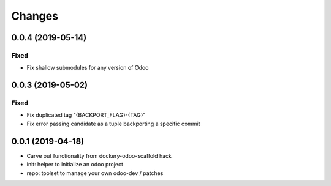 Changes
~~~~~~~

.. Future (?)
.. ----------
.. -

0.0.4 (2019-05-14)
------------------
Fixed
^^^^^
- Fix shallow submodules for any version of Odoo

0.0.3 (2019-05-02)
------------------
Fixed
^^^^^
- Fix duplicated tag "{BACKPORT_FLAG}-{TAG}"
- Fix error passing candidate as a tuple backporting a specific commit

0.0.1 (2019-04-18)
------------------
- Carve out functionality from dockery-odoo-scaffold hack
- init: helper to initialize an odoo project
- repo: toolset to manage your own odoo-dev / patches
